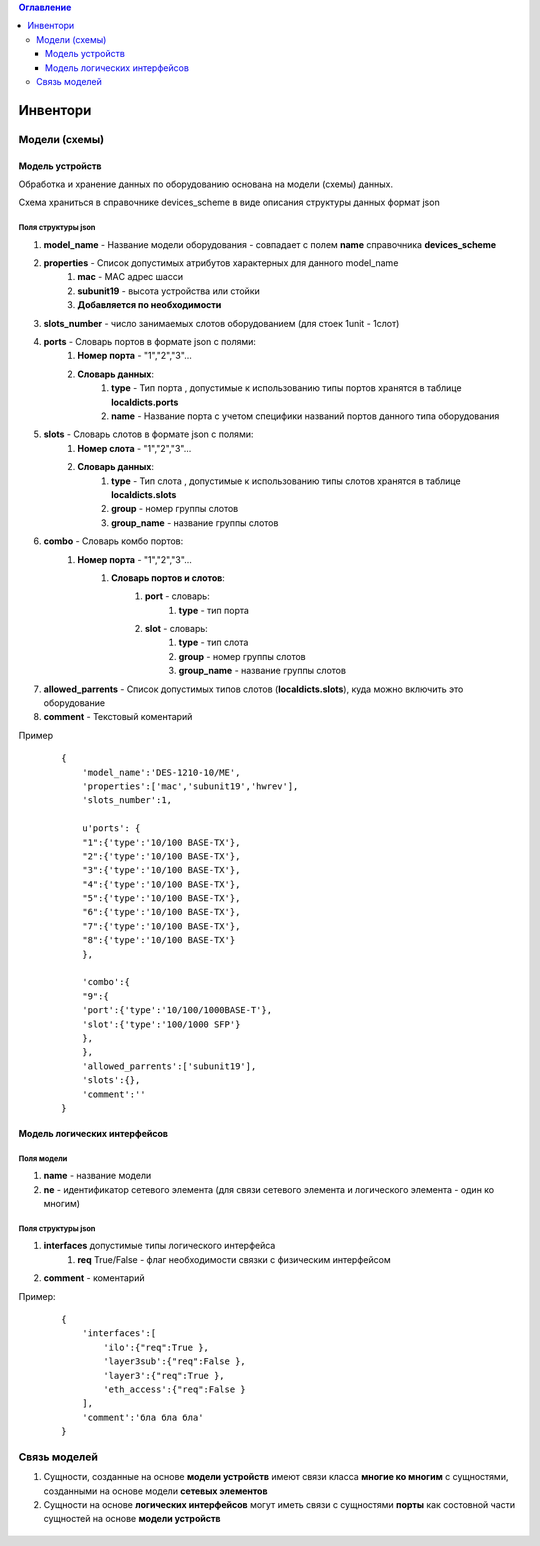 .. contents:: Оглавление
    :depth: 3



Инвентори
=========


Модели (схемы)
--------------

Модель устройств
~~~~~~~~~~~~~~~~


Обработка и хранение данных по оборудованию основана на модели (схемы) данных.

Схема храниться в справочнике devices_scheme в виде описания структуры данных формат json

Поля структуры json
"""""""""""""""""""

#. **model_name** - Название модели оборудования - совпадает с полем **name** справочника **devices_scheme**
#. **properties** - Список допустимых атрибутов характерных для данного model_name
    #. **mac** - MAС адрес шасси
    #. **subunit19** - высота устройства или стойки
    #. **Добавляется по необходимости**
#. **slots_number** - число занимаемых слотов оборудованием (для стоек 1unit - 1слот)
#. **ports** - Словарь портов в формате json с полями:
    #. **Номер порта** - "1","2","3"...
    #. **Словарь данных**:
        #. **type** - Тип порта , допустимые к использованию типы портов хранятся в таблице **localdicts.ports**
        #. **name** - Название порта с учетом специфики названий портов данного типа оборудования
#. **slots** - Словарь слотов в формате json с полями:
    #. **Номер слота** - "1","2","3"...
    #. **Словарь данных**:
        #. **type** - Тип слота , допустимые к использованию типы слотов хранятся в таблице **localdicts.slots**
        #. **group** - номер группы слотов
        #. **group_name** - название группы слотов
#. **combo** - Словарь комбо портов:
    #. **Номер порта** - "1","2","3"...
        #. **Словарь портов и слотов**:
            #. **port** - словарь:
                #. **type** - тип порта
            #. **slot** - словарь:
                #. **type** - тип слота
                #. **group** - номер группы слотов
                #. **group_name** - название группы слотов
#. **allowed_parrents** - Список допустимых типов слотов (**localdicts.slots**), куда можно включить это оборудование
#. **comment** - Текстовый коментарий



Пример

 ::

    {
        'model_name':'DES-1210-10/ME',
        'properties':['mac','subunit19','hwrev'],
        'slots_number':1,

        u'ports': {
        "1":{'type':'10/100 BASE-TX'},
        "2":{'type':'10/100 BASE-TX'},
        "3":{'type':'10/100 BASE-TX'},
        "4":{'type':'10/100 BASE-TX'},
        "5":{'type':'10/100 BASE-TX'},
        "6":{'type':'10/100 BASE-TX'},
        "7":{'type':'10/100 BASE-TX'},
        "8":{'type':'10/100 BASE-TX'}
        },

        'combo':{
        "9":{
        'port':{'type':'10/100/1000BASE-T'},
        'slot':{'type':'100/1000 SFP'}
        },
        },
        'allowed_parrents':['subunit19'],
        'slots':{},
        'comment':''
    }




Модель логических интерфейсов
~~~~~~~~~~~~~~~~~~~~~~~~~~~~~

Поля модели
"""""""""""

#. **name** - название модели
#. **ne** - идентификатор сетевого элемента (для связи сетевого элемента и логического элемента - один ко многим)

Поля структуры json
"""""""""""""""""""

#. **interfaces** допустимые типы логического интерфейса
    #. **req** True/False - флаг необходимости связки с физическим интерфейсом
#. **comment** - коментарий

Пример:

 ::

    {
        'interfaces':[
            'ilo':{"req":True },
            'layer3sub':{"req":False },
            'layer3':{"req":True },
            'eth_access':{"req":False }
        ],
        'comment':'бла бла бла'
    }


Связь моделей
-------------

#. Сущности, созданные на основе **модели устройств** имеют связи класса **многие ко многим** с сущностями, созданными на основе модели **сетевых элементов**
#. Сущности на основе **логических интерфейсов** могут иметь связи с сущностями **порты** как состовной части сущностей на основе **модели устройств**


.. figure:: _static/inventory.svg
       :scale: 30 %
       :align: center
       :alt: Связи моделей inventory
